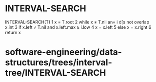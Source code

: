 * INTERVAL-SEARCH

INTERVAL-SEARCH(T) 1 x = T.root 2 while x ≠ T.nil an= i d[s not overlap
x.int 3 if x.left ≠ T.nil and x.left.max ≥ i.low 4 x = x.left 5 else x =
x.right 6 return x

* software-engineering/data-structures/trees/interval-tree/INTERVAL-SEARCH
